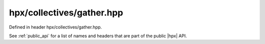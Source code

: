 
..
    Copyright (C) 2022 Dimitra Karatza

    Distributed under the Boost Software License, Version 1.0. (See accompanying
    file LICENSE_1_0.txt or copy at http://www.boost.org/LICENSE_1_0.txt)

.. _modules_hpx/collectives/gather.hpp_api:

-------------------------------------------------------------------------------
hpx/collectives/gather.hpp
-------------------------------------------------------------------------------

Defined in header hpx/collectives/gather.hpp.

See :ref:`public_api` for a list of names and headers that are part of the public
|hpx| API.

.. autodoxygenfile:: hpx/collectives/gather.hpp
   :project: collectives
